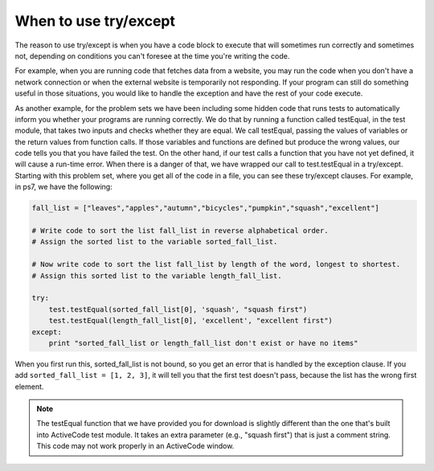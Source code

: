 ..  Copyright (C)  Paul Resnick.  Permission is granted to copy, distribute
    and/or modify this document under the terms of the GNU Free Documentation
    License, Version 1.3 or any later version published by the Free Software
    Foundation; with Invariant Sections being Forward, Prefaces, and
    Contributor List, no Front-Cover Texts, and no Back-Cover Texts.  A copy of
    the license is included in the section entitled "GNU Free Documentation
    License".


When to use try/except
----------------------

The reason to use try/except is when you have a code block to execute that will sometimes run correctly and sometimes not, depending on conditions you can't foresee at the time you're writing the code.

For example, when you are running code that fetches data from a website, you may run the code when you don't have a network connection or when the external website is temporarily not responding. If your program can still do something useful in those situations, you would like to handle the exception and have the rest of your code execute.

As another example, for the problem sets we have been including some hidden code that runs tests to automatically inform you whether your programs are running correctly. We do that by running a function called testEqual, in the test module, that takes two inputs and checks whether they are equal. We call testEqual, passing the values of variables or the return values from function calls. If those variables and functions are defined but produce the wrong values, our code tells you that you have failed the test. On the other hand, if our test calls a function that you have not yet defined, it will cause a run-time error. When there is a danger of that, we have wrapped our call to test.testEqual in a try/except. Starting with this problem set, where you get all of the code in a file, you can see these try/except clauses. For example, in ps7, we have the following:

.. sourcecode:: python

   fall_list = ["leaves","apples","autumn","bicycles","pumpkin","squash","excellent"]
   
   # Write code to sort the list fall_list in reverse alphabetical order. 
   # Assign the sorted list to the variable sorted_fall_list.
   
   # Now write code to sort the list fall_list by length of the word, longest to shortest.
   # Assign this sorted list to the variable length_fall_list.
   
   try:
       test.testEqual(sorted_fall_list[0], 'squash', "squash first")
       test.testEqual(length_fall_list[0], 'excellent', "excellent first")
   except:
       print "sorted_fall_list or length_fall_list don't exist or have no items"
   

When you first run this, sorted_fall_list is not bound, so you get an error that is handled by the exception clause. If you add ``sorted_fall_list = [1, 2, 3]``, it will tell you that the first test doesn't pass, because the list has the wrong first element.

.. note::

   The testEqual function that we have provided you for download is slightly different than the one that's built into ActiveCode test module. It takes an extra parameter (e.g., "squash first") that is just a comment string. This code may not work properly in an ActiveCode window.  



